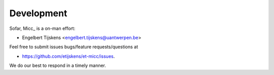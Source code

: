 Development
===========

Sofar, Micc_ is a on-man effort:
 
* Engelbert Tijskens <engelbert.tijskens@uantwerpen.be>

Feel free to submit issues bugs/feature requests/questions at 

* https://github.com/etijskens/et-micc/issues.

We do our best to respond in a timely manner.
